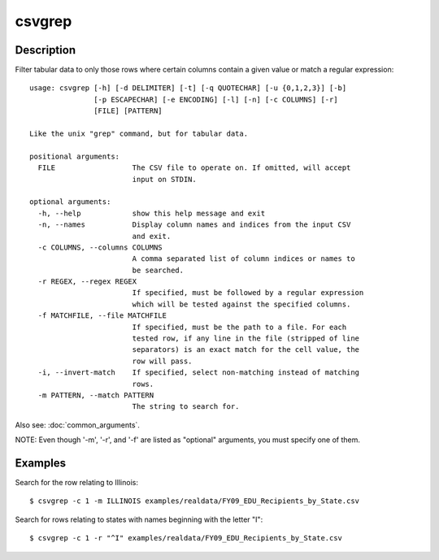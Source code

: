 =======
csvgrep
=======

Description
===========

Filter tabular data to only those rows where certain columns contain a given value or match a regular expression::

    usage: csvgrep [-h] [-d DELIMITER] [-t] [-q QUOTECHAR] [-u {0,1,2,3}] [-b]
                   [-p ESCAPECHAR] [-e ENCODING] [-l] [-n] [-c COLUMNS] [-r]
                   [FILE] [PATTERN]

    Like the unix "grep" command, but for tabular data.

    positional arguments:
      FILE                  The CSV file to operate on. If omitted, will accept
                            input on STDIN.

    optional arguments:
      -h, --help            show this help message and exit
      -n, --names           Display column names and indices from the input CSV
                            and exit.
      -c COLUMNS, --columns COLUMNS
                            A comma separated list of column indices or names to
                            be searched.
      -r REGEX, --regex REGEX
                            If specified, must be followed by a regular expression
                            which will be tested against the specified columns.
      -f MATCHFILE, --file MATCHFILE
                            If specified, must be the path to a file. For each
                            tested row, if any line in the file (stripped of line
                            separators) is an exact match for the cell value, the
                            row will pass.
      -i, --invert-match    If specified, select non-matching instead of matching
                            rows.
      -m PATTERN, --match PATTERN
                            The string to search for.

Also see: :doc:`common_arguments`.

NOTE: Even though '-m', '-r', and '-f' are listed as "optional" arguments, you must specify one of them.

Examples
========

Search for the row relating to Illinois::

    $ csvgrep -c 1 -m ILLINOIS examples/realdata/FY09_EDU_Recipients_by_State.csv 

Search for rows relating to states with names beginning with the letter "I"::

    $ csvgrep -c 1 -r "^I" examples/realdata/FY09_EDU_Recipients_by_State.csv 

